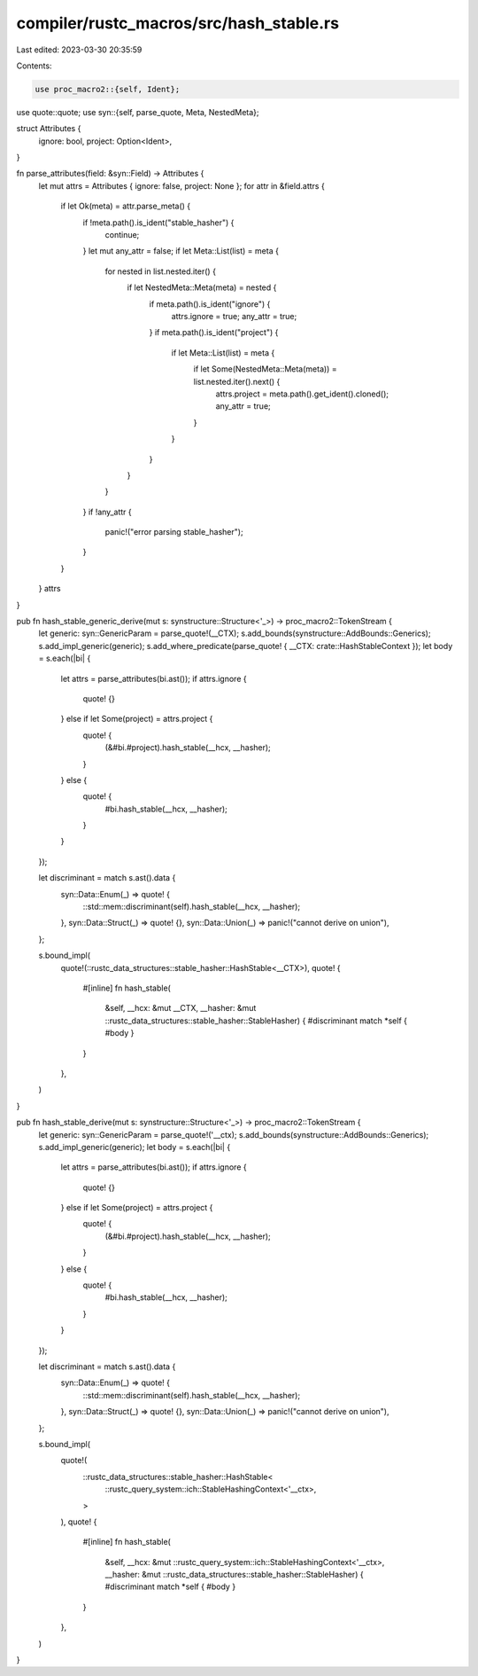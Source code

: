 compiler/rustc_macros/src/hash_stable.rs
========================================

Last edited: 2023-03-30 20:35:59

Contents:

.. code-block:: rs

    use proc_macro2::{self, Ident};
use quote::quote;
use syn::{self, parse_quote, Meta, NestedMeta};

struct Attributes {
    ignore: bool,
    project: Option<Ident>,
}

fn parse_attributes(field: &syn::Field) -> Attributes {
    let mut attrs = Attributes { ignore: false, project: None };
    for attr in &field.attrs {
        if let Ok(meta) = attr.parse_meta() {
            if !meta.path().is_ident("stable_hasher") {
                continue;
            }
            let mut any_attr = false;
            if let Meta::List(list) = meta {
                for nested in list.nested.iter() {
                    if let NestedMeta::Meta(meta) = nested {
                        if meta.path().is_ident("ignore") {
                            attrs.ignore = true;
                            any_attr = true;
                        }
                        if meta.path().is_ident("project") {
                            if let Meta::List(list) = meta {
                                if let Some(NestedMeta::Meta(meta)) = list.nested.iter().next() {
                                    attrs.project = meta.path().get_ident().cloned();
                                    any_attr = true;
                                }
                            }
                        }
                    }
                }
            }
            if !any_attr {
                panic!("error parsing stable_hasher");
            }
        }
    }
    attrs
}

pub fn hash_stable_generic_derive(mut s: synstructure::Structure<'_>) -> proc_macro2::TokenStream {
    let generic: syn::GenericParam = parse_quote!(__CTX);
    s.add_bounds(synstructure::AddBounds::Generics);
    s.add_impl_generic(generic);
    s.add_where_predicate(parse_quote! { __CTX: crate::HashStableContext });
    let body = s.each(|bi| {
        let attrs = parse_attributes(bi.ast());
        if attrs.ignore {
            quote! {}
        } else if let Some(project) = attrs.project {
            quote! {
                (&#bi.#project).hash_stable(__hcx, __hasher);
            }
        } else {
            quote! {
                #bi.hash_stable(__hcx, __hasher);
            }
        }
    });

    let discriminant = match s.ast().data {
        syn::Data::Enum(_) => quote! {
            ::std::mem::discriminant(self).hash_stable(__hcx, __hasher);
        },
        syn::Data::Struct(_) => quote! {},
        syn::Data::Union(_) => panic!("cannot derive on union"),
    };

    s.bound_impl(
        quote!(::rustc_data_structures::stable_hasher::HashStable<__CTX>),
        quote! {
            #[inline]
            fn hash_stable(
                &self,
                __hcx: &mut __CTX,
                __hasher: &mut ::rustc_data_structures::stable_hasher::StableHasher) {
                #discriminant
                match *self { #body }
            }
        },
    )
}

pub fn hash_stable_derive(mut s: synstructure::Structure<'_>) -> proc_macro2::TokenStream {
    let generic: syn::GenericParam = parse_quote!('__ctx);
    s.add_bounds(synstructure::AddBounds::Generics);
    s.add_impl_generic(generic);
    let body = s.each(|bi| {
        let attrs = parse_attributes(bi.ast());
        if attrs.ignore {
            quote! {}
        } else if let Some(project) = attrs.project {
            quote! {
                (&#bi.#project).hash_stable(__hcx, __hasher);
            }
        } else {
            quote! {
                #bi.hash_stable(__hcx, __hasher);
            }
        }
    });

    let discriminant = match s.ast().data {
        syn::Data::Enum(_) => quote! {
            ::std::mem::discriminant(self).hash_stable(__hcx, __hasher);
        },
        syn::Data::Struct(_) => quote! {},
        syn::Data::Union(_) => panic!("cannot derive on union"),
    };

    s.bound_impl(
        quote!(
            ::rustc_data_structures::stable_hasher::HashStable<
                ::rustc_query_system::ich::StableHashingContext<'__ctx>,
            >
        ),
        quote! {
            #[inline]
            fn hash_stable(
                &self,
                __hcx: &mut ::rustc_query_system::ich::StableHashingContext<'__ctx>,
                __hasher: &mut ::rustc_data_structures::stable_hasher::StableHasher) {
                #discriminant
                match *self { #body }
            }
        },
    )
}


